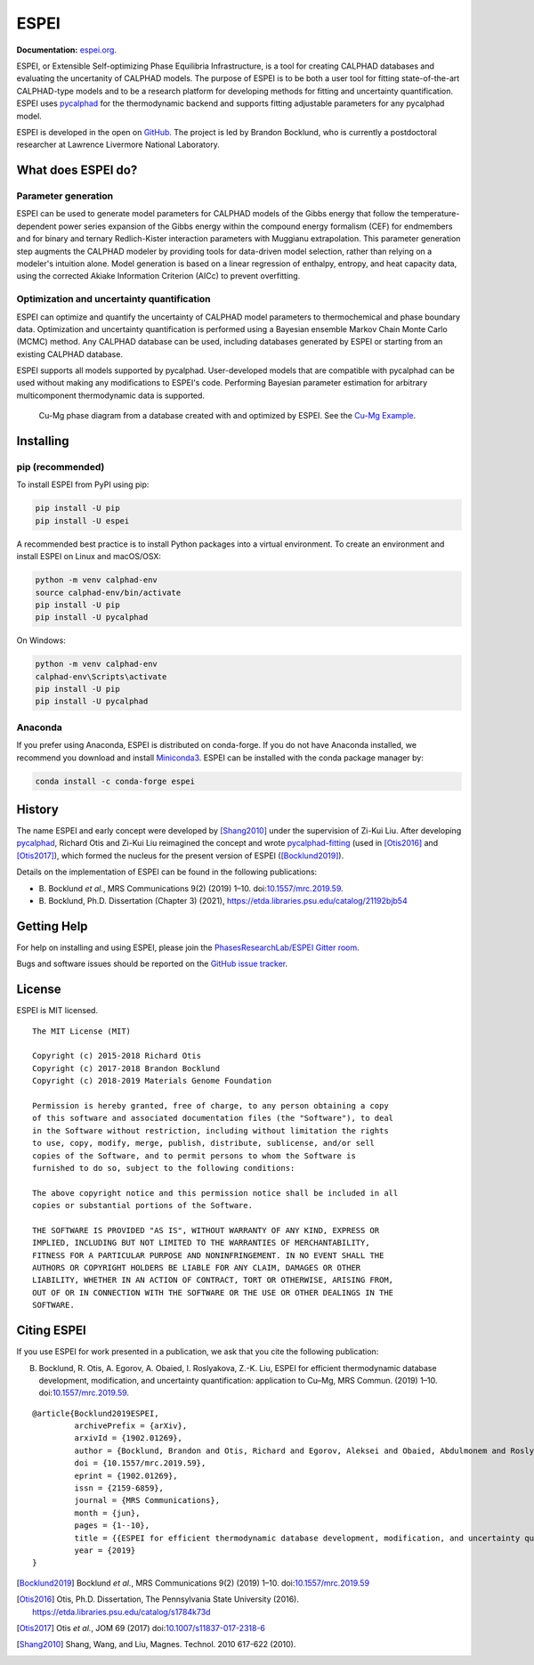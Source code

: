 =====
ESPEI
=====

**Documentation:** `espei.org <https://espei.org>`_.

ESPEI, or Extensible Self-optimizing Phase Equilibria Infrastructure, is a tool for creating CALPHAD databases and evaluating the uncertanity of CALPHAD models.
The purpose of ESPEI is to be both a user tool for fitting state-of-the-art CALPHAD-type models and to be a research platform for developing methods for fitting and uncertainty quantification.
ESPEI uses `pycalphad`_ for the thermodynamic backend and supports fitting adjustable parameters for any pycalphad model.

ESPEI is developed in the open on `GitHub <https://github.com/PhasesResearchLab/ESPEI>`_.
The project is led by Brandon Bocklund, who is currently a postdoctoral researcher at Lawrence Livermore National Laboratory.

What does ESPEI do?
-------------------

Parameter generation
~~~~~~~~~~~~~~~~~~~~

ESPEI can be used to generate model parameters for CALPHAD models of the Gibbs energy that follow the temperature-dependent power series expansion of the Gibbs energy within the compound energy formalism (CEF) for endmembers and for binary and ternary Redlich-Kister interaction parameters with Muggianu extrapolation.
This parameter generation step augments the CALPHAD modeler by providing tools for data-driven model selection, rather than relying on a modeler's intuition alone.
Model generation is based on a linear regression of enthalpy, entropy, and heat capacity data, using the corrected Akiake Information Criterion (AICc) to prevent overfitting.

Optimization and uncertainty quantification
~~~~~~~~~~~~~~~~~~~~~~~~~~~~~~~~~~~~~~~~~~~

ESPEI can optimize and quantify the uncertainty of CALPHAD model parameters to thermochemical and phase boundary data.
Optimization and uncertainty quantification is performed using a Bayesian ensemble Markov Chain Monte Carlo (MCMC) method.
Any CALPHAD database can be used, including databases generated by ESPEI or starting from an existing CALPHAD database.

ESPEI supports all models supported by pycalphad.
User-developed models that are compatible with pycalphad can be used without making any modifications to ESPEI's code.
Performing Bayesian parameter estimation for arbitrary multicomponent thermodynamic data is supported.

.. figure:: docs/_static/cu-mg-mcmc-phase-diagram.png
    :alt: Cu-Mg phase diagram
    :scale: 100%

    Cu-Mg phase diagram from a database created with and optimized by ESPEI.
    See the `Cu-Mg Example <https://espei.org/en/latest/cu-mg-example.html>`_.

Installing
----------

pip (recommended)
~~~~~~~~~~~~~~~~~

To install ESPEI from PyPI using pip:

.. code-block:: bash

   pip install -U pip
   pip install -U espei

A recommended best practice is to install Python packages into a virtual environment.
To create an environment and install ESPEI on Linux and macOS/OSX:

.. code-block:: bash

   python -m venv calphad-env
   source calphad-env/bin/activate
   pip install -U pip
   pip install -U pycalphad

On Windows:

.. code-block:: batch

   python -m venv calphad-env
   calphad-env\Scripts\activate
   pip install -U pip
   pip install -U pycalphad

Anaconda
~~~~~~~~

If you prefer using Anaconda, ESPEI is distributed on conda-forge.
If you do not have Anaconda installed, we recommend you download and install `Miniconda3 <https://docs.conda.io/en/latest/miniconda.html>`_.
ESPEI can be installed with the conda package manager by:

.. code-block:: bash

    conda install -c conda-forge espei


History
-------

The name ESPEI and early concept were developed by [Shang2010]_ under the supervision of Zi-Kui Liu.
After developing `pycalphad`_, Richard Otis and Zi-Kui Liu reimagined the concept and wrote
`pycalphad-fitting`_ (used in [Otis2016]_ and [Otis2017]_), which formed the nucleus for the present version of ESPEI ([Bocklund2019]_).

Details on the implementation of ESPEI can be found in the following publications: 

- B\. Bocklund *et al.*, MRS Communications 9(2) (2019) 1–10. doi:`10.1557/mrc.2019.59 <https://doi.org/10.1557/mrc.2019.59>`_.
- B\. Bocklund, Ph.D. Dissertation (Chapter 3) (2021), https://etda.libraries.psu.edu/catalog/21192bjb54



Getting Help
------------

For help on installing and using ESPEI, please join the `PhasesResearchLab/ESPEI Gitter room <https://gitter.im/PhasesResearchLab/ESPEI>`_.

Bugs and software issues should be reported on the `GitHub issue tracker <https://github.com/PhasesResearchLab/ESPEI/issues>`_.


License
-------

ESPEI is MIT licensed.

::

   The MIT License (MIT)

   Copyright (c) 2015-2018 Richard Otis
   Copyright (c) 2017-2018 Brandon Bocklund
   Copyright (c) 2018-2019 Materials Genome Foundation

   Permission is hereby granted, free of charge, to any person obtaining a copy
   of this software and associated documentation files (the "Software"), to deal
   in the Software without restriction, including without limitation the rights
   to use, copy, modify, merge, publish, distribute, sublicense, and/or sell
   copies of the Software, and to permit persons to whom the Software is
   furnished to do so, subject to the following conditions:

   The above copyright notice and this permission notice shall be included in all
   copies or substantial portions of the Software.

   THE SOFTWARE IS PROVIDED "AS IS", WITHOUT WARRANTY OF ANY KIND, EXPRESS OR
   IMPLIED, INCLUDING BUT NOT LIMITED TO THE WARRANTIES OF MERCHANTABILITY,
   FITNESS FOR A PARTICULAR PURPOSE AND NONINFRINGEMENT. IN NO EVENT SHALL THE
   AUTHORS OR COPYRIGHT HOLDERS BE LIABLE FOR ANY CLAIM, DAMAGES OR OTHER
   LIABILITY, WHETHER IN AN ACTION OF CONTRACT, TORT OR OTHERWISE, ARISING FROM,
   OUT OF OR IN CONNECTION WITH THE SOFTWARE OR THE USE OR OTHER DEALINGS IN THE
   SOFTWARE.


Citing ESPEI
------------

If you use ESPEI for work presented in a publication, we ask that you cite the following publication:

B. Bocklund, R. Otis, A. Egorov, A. Obaied, I. Roslyakova, Z.-K. Liu, ESPEI for efficient thermodynamic database development, modification, and uncertainty quantification: application to Cu–Mg, MRS Commun. (2019) 1–10. doi:`10.1557/mrc.2019.59 <https://doi.org/10.1557/mrc.2019.59>`_.

::

   @article{Bocklund2019ESPEI,
            archivePrefix = {arXiv},
            arxivId = {1902.01269},
            author = {Bocklund, Brandon and Otis, Richard and Egorov, Aleksei and Obaied, Abdulmonem and Roslyakova, Irina and Liu, Zi-Kui},
            doi = {10.1557/mrc.2019.59},
            eprint = {1902.01269},
            issn = {2159-6859},
            journal = {MRS Communications},
            month = {jun},
            pages = {1--10},
            title = {{ESPEI for efficient thermodynamic database development, modification, and uncertainty quantification: application to Cu–Mg}},
            year = {2019}
   }


.. _pycalphad-fitting: https://github.com/richardotis/pycalphad-fitting
.. _pycalphad: http://pycalphad.org

.. [Bocklund2019] Bocklund *et al.*, MRS Communications 9(2) (2019) 1–10. doi:`10.1557/mrc.2019.59 <https://doi.org/10.1557/mrc.2019.59>`_
.. [Otis2016] Otis, Ph.D. Dissertation, The Pennsylvania State University (2016). https://etda.libraries.psu.edu/catalog/s1784k73d
.. [Otis2017] Otis *et al.*, JOM 69 (2017) doi:`10.1007/s11837-017-2318-6 <http://doi.org/10.1007/s11837-017-2318-6>`_
.. [Shang2010] Shang, Wang, and Liu, Magnes. Technol. 2010 617-622 (2010).
